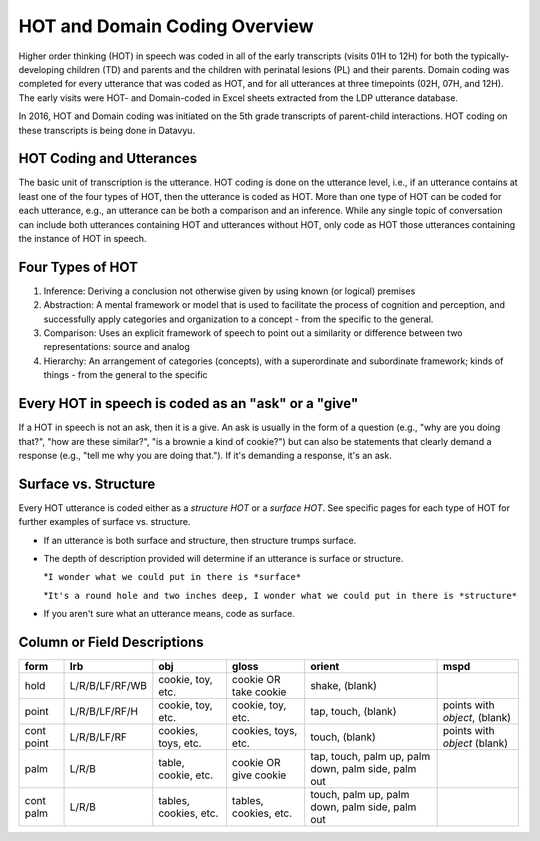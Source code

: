 .. _hot-overview:

*******************************
HOT and Domain Coding Overview
*******************************
Higher order thinking (HOT) in speech was coded in all of the early transcripts (visits 01H to 12H) for both the typically-developing children (TD) and parents and the children with perinatal lesions (PL) and their parents. Domain coding was completed for every utterance that was coded as HOT, and for all utterances at three timepoints (02H, 07H, and 12H). The early visits were HOT- and Domain-coded in Excel sheets extracted from the LDP utterance database.  

In 2016, HOT and Domain coding was initiated on the 5th grade transcripts of parent-child interactions.  HOT coding on these transcripts is being done in Datavyu.  

HOT Coding and Utterances
=========================
The basic unit of transcription is the utterance.  HOT coding is done on the utterance level, i.e., if an utterance contains at least one of the four types of HOT, then the utterance is coded as HOT.  More than one type of HOT can be coded for each utterance, e.g., an utterance can be both a comparison and an inference.  While any single topic of conversation can include both utterances containing HOT and utterances without HOT, only code as HOT those utterances containing the instance of HOT in speech.

Four Types of HOT
=================

#.  Inference: Deriving a conclusion not otherwise given by using known (or logical) premises

#.  Abstraction: A mental framework or model that is used to facilitate the process of cognition and perception, and successfully apply categories and organization to a concept - from the specific to the general.

#.  Comparison: Uses an explicit framework of speech to point out a similarity or difference between two representations: source and analog

#.  Hierarchy: An arrangement of categories (concepts), with a superordinate and subordinate framework; kinds of things - from the general to the specific

Every HOT in speech is coded as an "ask" or a "give"
===================================================
If a HOT in speech is not an ask, then it is a give. An ask is usually in the form of a question (e.g., "why are you doing that?", "how are these similar?", "is a brownie a kind of cookie?") but can also be statements that clearly demand a response (e.g., "tell me why you are doing that."). If it's demanding a response, it's an ask.

Surface vs. Structure
======================
Every HOT utterance is coded either as a *structure HOT* or a *surface HOT*.  See specific pages for each type of HOT for further examples of surface vs. structure.  

*  If an utterance is both surface and structure, then structure trumps surface.

*  The depth of description provided will determine if an utterance is surface or structure.

   *``I wonder what we could put in there is *surface*``

   *``It's a round hole and two inches deep, I wonder what we could put in there is *structure*``

*  If you aren't sure what an utterance means, code as surface.

Column or Field Descriptions
=============================


+----------------+-----------------+---------------------+-------------------------+------------+--------------------+
|form            |lrb              |obj                  |gloss                    |orient      |mspd                |
+================+=================+=====================+=========================+============+====================+
|hold            |L/R/B/LF/RF/WB   |cookie, toy, etc.    |cookie OR take cookie    |shake,      |                    |
|                |                 |                     |                         |(blank)     |                    |
+----------------+-----------------+---------------------+-------------------------+------------+--------------------+
|point           |L/R/B/LF/RF/H    |cookie, toy, etc.    |cookie, toy, etc.        |tap,        |points with         |
|                |                 |                     |                         |touch,      |*object*, (blank)   |               
|                |                 |                     |                         |(blank)     |                    |
+----------------+-----------------+---------------------+-------------------------+------------+--------------------+
|cont point      |L/R/B/LF/RF      |cookies, toys, etc.  |cookies, toys, etc.      |touch,      |points with         |
|                |                 |                     |                         |(blank)     |*object* (blank)    |
+----------------+-----------------+---------------------+-------------------------+------------+--------------------+
|palm            |L/R/B            |table, cookie, etc.  |cookie OR give cookie    |tap,        |                    |
|                |                 |                     |                         |touch,      |                    |
|                |                 |                     |                         |palm up,    |                    |
|                |                 |                     |                         |palm down,  |                    |
|                |                 |                     |                         |palm side,  |                    |
|                |                 |                     |                         |palm out    |                    |
+----------------+-----------------+---------------------+-------------------------+------------+--------------------+
|cont palm       |L/R/B            |tables, cookies, etc.|tables, cookies, etc.    |touch,      |                    |
|                |                 |                     |                         |palm up,    |                    |
|                |                 |                     |                         |palm down,  |                    |
|                |                 |                     |                         |palm side,  |                    |
|                |                 |                     |                         |palm out    |                    |
+----------------+-----------------+---------------------+-------------------------+------------+--------------------+

